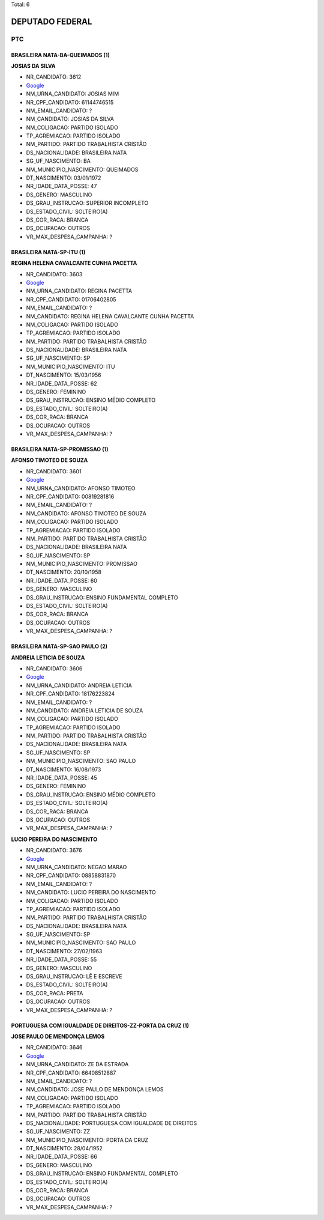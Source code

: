 Total: 6

DEPUTADO FEDERAL
================

PTC
---

BRASILEIRA NATA-BA-QUEIMADOS (1)
................................

**JOSIAS DA SILVA**

- NR_CANDIDATO: 3612
- `Google <https://www.google.com/search?q=JOSIAS+DA+SILVA>`_
- NM_URNA_CANDIDATO: JOSIAS MIM
- NR_CPF_CANDIDATO: 61144746515
- NM_EMAIL_CANDIDATO: ?
- NM_CANDIDATO: JOSIAS DA SILVA
- NM_COLIGACAO: PARTIDO ISOLADO
- TP_AGREMIACAO: PARTIDO ISOLADO
- NM_PARTIDO: PARTIDO TRABALHISTA CRISTÃO
- DS_NACIONALIDADE: BRASILEIRA NATA
- SG_UF_NASCIMENTO: BA
- NM_MUNICIPIO_NASCIMENTO: QUEIMADOS
- DT_NASCIMENTO: 03/01/1972
- NR_IDADE_DATA_POSSE: 47
- DS_GENERO: MASCULINO
- DS_GRAU_INSTRUCAO: SUPERIOR INCOMPLETO
- DS_ESTADO_CIVIL: SOLTEIRO(A)
- DS_COR_RACA: BRANCA
- DS_OCUPACAO: OUTROS
- VR_MAX_DESPESA_CAMPANHA: ?


BRASILEIRA NATA-SP-ITU (1)
..........................

**REGINA HELENA CAVALCANTE CUNHA PACETTA**

- NR_CANDIDATO: 3603
- `Google <https://www.google.com/search?q=REGINA+HELENA+CAVALCANTE+CUNHA+PACETTA>`_
- NM_URNA_CANDIDATO: REGINA PACETTA
- NR_CPF_CANDIDATO: 01706402805
- NM_EMAIL_CANDIDATO: ?
- NM_CANDIDATO: REGINA HELENA CAVALCANTE CUNHA PACETTA
- NM_COLIGACAO: PARTIDO ISOLADO
- TP_AGREMIACAO: PARTIDO ISOLADO
- NM_PARTIDO: PARTIDO TRABALHISTA CRISTÃO
- DS_NACIONALIDADE: BRASILEIRA NATA
- SG_UF_NASCIMENTO: SP
- NM_MUNICIPIO_NASCIMENTO: ITU
- DT_NASCIMENTO: 15/03/1956
- NR_IDADE_DATA_POSSE: 62
- DS_GENERO: FEMININO
- DS_GRAU_INSTRUCAO: ENSINO MÉDIO COMPLETO
- DS_ESTADO_CIVIL: SOLTEIRO(A)
- DS_COR_RACA: BRANCA
- DS_OCUPACAO: OUTROS
- VR_MAX_DESPESA_CAMPANHA: ?


BRASILEIRA NATA-SP-PROMISSAO (1)
................................

**AFONSO TIMOTEO DE SOUZA**

- NR_CANDIDATO: 3601
- `Google <https://www.google.com/search?q=AFONSO+TIMOTEO+DE+SOUZA>`_
- NM_URNA_CANDIDATO: AFONSO TIMOTEO
- NR_CPF_CANDIDATO: 00819281816
- NM_EMAIL_CANDIDATO: ?
- NM_CANDIDATO: AFONSO TIMOTEO DE SOUZA
- NM_COLIGACAO: PARTIDO ISOLADO
- TP_AGREMIACAO: PARTIDO ISOLADO
- NM_PARTIDO: PARTIDO TRABALHISTA CRISTÃO
- DS_NACIONALIDADE: BRASILEIRA NATA
- SG_UF_NASCIMENTO: SP
- NM_MUNICIPIO_NASCIMENTO: PROMISSAO
- DT_NASCIMENTO: 20/10/1958
- NR_IDADE_DATA_POSSE: 60
- DS_GENERO: MASCULINO
- DS_GRAU_INSTRUCAO: ENSINO FUNDAMENTAL COMPLETO
- DS_ESTADO_CIVIL: SOLTEIRO(A)
- DS_COR_RACA: BRANCA
- DS_OCUPACAO: OUTROS
- VR_MAX_DESPESA_CAMPANHA: ?


BRASILEIRA NATA-SP-SAO PAULO (2)
................................

**ANDREIA LETICIA DE SOUZA**

- NR_CANDIDATO: 3606
- `Google <https://www.google.com/search?q=ANDREIA+LETICIA+DE+SOUZA>`_
- NM_URNA_CANDIDATO: ANDREIA LETICIA
- NR_CPF_CANDIDATO: 18176223824
- NM_EMAIL_CANDIDATO: ?
- NM_CANDIDATO: ANDREIA LETICIA DE SOUZA
- NM_COLIGACAO: PARTIDO ISOLADO
- TP_AGREMIACAO: PARTIDO ISOLADO
- NM_PARTIDO: PARTIDO TRABALHISTA CRISTÃO
- DS_NACIONALIDADE: BRASILEIRA NATA
- SG_UF_NASCIMENTO: SP
- NM_MUNICIPIO_NASCIMENTO: SAO PAULO
- DT_NASCIMENTO: 16/08/1973
- NR_IDADE_DATA_POSSE: 45
- DS_GENERO: FEMININO
- DS_GRAU_INSTRUCAO: ENSINO MÉDIO COMPLETO
- DS_ESTADO_CIVIL: SOLTEIRO(A)
- DS_COR_RACA: BRANCA
- DS_OCUPACAO: OUTROS
- VR_MAX_DESPESA_CAMPANHA: ?


**LUCIO PEREIRA DO NASCIMENTO**

- NR_CANDIDATO: 3676
- `Google <https://www.google.com/search?q=LUCIO+PEREIRA+DO+NASCIMENTO>`_
- NM_URNA_CANDIDATO: NEGAO MARAO
- NR_CPF_CANDIDATO: 08858831870
- NM_EMAIL_CANDIDATO: ?
- NM_CANDIDATO: LUCIO PEREIRA DO NASCIMENTO
- NM_COLIGACAO: PARTIDO ISOLADO
- TP_AGREMIACAO: PARTIDO ISOLADO
- NM_PARTIDO: PARTIDO TRABALHISTA CRISTÃO
- DS_NACIONALIDADE: BRASILEIRA NATA
- SG_UF_NASCIMENTO: SP
- NM_MUNICIPIO_NASCIMENTO: SAO PAULO
- DT_NASCIMENTO: 27/02/1963
- NR_IDADE_DATA_POSSE: 55
- DS_GENERO: MASCULINO
- DS_GRAU_INSTRUCAO: LÊ E ESCREVE
- DS_ESTADO_CIVIL: SOLTEIRO(A)
- DS_COR_RACA: PRETA
- DS_OCUPACAO: OUTROS
- VR_MAX_DESPESA_CAMPANHA: ?


PORTUGUESA COM IGUALDADE DE DIREITOS-ZZ-PORTA DA CRUZ (1)
.........................................................

**JOSE PAULO DE MENDONÇA LEMOS**

- NR_CANDIDATO: 3646
- `Google <https://www.google.com/search?q=JOSE+PAULO+DE+MENDONÇA+LEMOS>`_
- NM_URNA_CANDIDATO: ZE DA ESTRADA
- NR_CPF_CANDIDATO: 66408512887
- NM_EMAIL_CANDIDATO: ?
- NM_CANDIDATO: JOSE PAULO DE MENDONÇA LEMOS
- NM_COLIGACAO: PARTIDO ISOLADO
- TP_AGREMIACAO: PARTIDO ISOLADO
- NM_PARTIDO: PARTIDO TRABALHISTA CRISTÃO
- DS_NACIONALIDADE: PORTUGUESA COM IGUALDADE DE DIREITOS
- SG_UF_NASCIMENTO: ZZ
- NM_MUNICIPIO_NASCIMENTO: PORTA DA CRUZ
- DT_NASCIMENTO: 28/04/1952
- NR_IDADE_DATA_POSSE: 66
- DS_GENERO: MASCULINO
- DS_GRAU_INSTRUCAO: ENSINO FUNDAMENTAL COMPLETO
- DS_ESTADO_CIVIL: SOLTEIRO(A)
- DS_COR_RACA: BRANCA
- DS_OCUPACAO: OUTROS
- VR_MAX_DESPESA_CAMPANHA: ?

